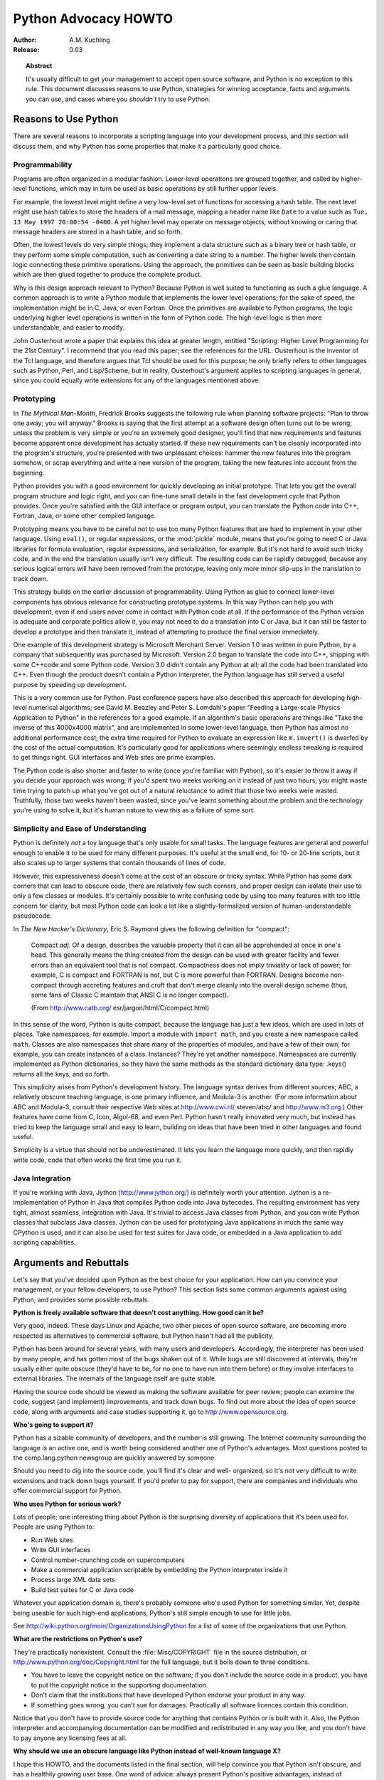 *************************
  Python Advocacy HOWTO
*************************

:Author: A.M. Kuchling
:Release: 0.03


.. topic:: Abstract

   It's usually difficult to get your management to accept open source software,
   and Python is no exception to this rule.  This document discusses reasons to use
   Python, strategies for winning acceptance, facts and arguments you can use, and
   cases where you *shouldn't* try to use Python.


Reasons to Use Python
=====================

There are several reasons to incorporate a scripting language into your
development process, and this section will discuss them, and why Python has some
properties that make it a particularly good choice.


Programmability
---------------

Programs are often organized in a modular fashion.  Lower-level operations are
grouped together, and called by higher-level functions, which may in turn be
used as basic operations by still further upper levels.

For example, the lowest level might define a very low-level set of functions for
accessing a hash table.  The next level might use hash tables to store the
headers of a mail message, mapping a header name like ``Date`` to a value such
as ``Tue, 13 May 1997 20:00:54 -0400``.  A yet higher level may operate on
message objects, without knowing or caring that message headers are stored in a
hash table, and so forth.

Often, the lowest levels do very simple things; they implement a data structure
such as a binary tree or hash table, or they perform some simple computation,
such as converting a date string to a number.  The higher levels then contain
logic connecting these primitive operations.  Using the approach, the primitives
can be seen as basic building blocks which are then glued together to produce
the complete product.

Why is this design approach relevant to Python?  Because Python is well suited
to functioning as such a glue language.  A common approach is to write a Python
module that implements the lower level operations; for the sake of speed, the
implementation might be in C, Java, or even Fortran.  Once the primitives are
available to Python programs, the logic underlying higher level operations is
written in the form of Python code.  The high-level logic is then more
understandable, and easier to modify.

John Ousterhout wrote a paper that explains this idea at greater length,
entitled "Scripting: Higher Level Programming for the 21st Century".  I
recommend that you read this paper; see the references for the URL.  Ousterhout
is the inventor of the Tcl language, and therefore argues that Tcl should be
used for this purpose; he only briefly refers to other languages such as Python,
Perl, and Lisp/Scheme, but in reality, Ousterhout's argument applies to
scripting languages in general, since you could equally write extensions for any
of the languages mentioned above.


Prototyping
-----------

In *The Mythical Man-Month*, Fredrick Brooks suggests the following rule when
planning software projects: "Plan to throw one away; you will anyway."  Brooks
is saying that the first attempt at a software design often turns out to be
wrong; unless the problem is very simple or you're an extremely good designer,
you'll find that new requirements and features become apparent once development
has actually started.  If these new requirements can't be cleanly incorporated
into the program's structure, you're presented with two unpleasant choices:
hammer the new features into the program somehow, or scrap everything and write
a new version of the program, taking the new features into account from the
beginning.

Python provides you with a good environment for quickly developing an initial
prototype.  That lets you get the overall program structure and logic right, and
you can fine-tune small details in the fast development cycle that Python
provides.  Once you're satisfied with the GUI interface or program output, you
can translate the Python code into C++, Fortran, Java, or some other compiled
language.

Prototyping means you have to be careful not to use too many Python features
that are hard to implement in your other language.  Using ``eval()``, or regular
expressions, or the :mod:`pickle` module, means that you're going to need C or
Java libraries for formula evaluation, regular expressions, and serialization,
for example.  But it's not hard to avoid such tricky code, and in the end the
translation usually isn't very difficult.  The resulting code can be rapidly
debugged, because any serious logical errors will have been removed from the
prototype, leaving only more minor slip-ups in the translation to track down.

This strategy builds on the earlier discussion of programmability. Using Python
as glue to connect lower-level components has obvious relevance for constructing
prototype systems.  In this way Python can help you with development, even if
end users never come in contact with Python code at all.  If the performance of
the Python version is adequate and corporate politics allow it, you may not need
to do a translation into C or Java, but it can still be faster to develop a
prototype and then translate it, instead of attempting to produce the final
version immediately.

One example of this development strategy is Microsoft Merchant Server. Version
1.0 was written in pure Python, by a company that subsequently was purchased by
Microsoft.  Version 2.0 began to translate the code into C++, shipping with some
C++code and some Python code.  Version 3.0 didn't contain any Python at all; all
the code had been translated into C++.  Even though the product doesn't contain
a Python interpreter, the Python language has still served a useful purpose by
speeding up development.

This is a very common use for Python.  Past conference papers have also
described this approach for developing high-level numerical algorithms; see
David M. Beazley and Peter S. Lomdahl's paper "Feeding a Large-scale Physics
Application to Python" in the references for a good example.  If an algorithm's
basic operations are things like "Take the inverse of this 4000x4000 matrix",
and are implemented in some lower-level language, then Python has almost no
additional performance cost; the extra time required for Python to evaluate an
expression like ``m.invert()`` is dwarfed by the cost of the actual computation.
It's particularly good for applications where seemingly endless tweaking is
required to get things right. GUI interfaces and Web sites are prime examples.

The Python code is also shorter and faster to write (once you're familiar with
Python), so it's easier to throw it away if you decide your approach was wrong;
if you'd spent two weeks working on it instead of just two hours, you might
waste time trying to patch up what you've got out of a natural reluctance to
admit that those two weeks were wasted.  Truthfully, those two weeks haven't
been wasted, since you've learnt something about the problem and the technology
you're using to solve it, but it's human nature to view this as a failure of
some sort.


Simplicity and Ease of Understanding
------------------------------------

Python is definitely *not* a toy language that's only usable for small tasks.
The language features are general and powerful enough to enable it to be used
for many different purposes.  It's useful at the small end, for 10- or 20-line
scripts, but it also scales up to larger systems that contain thousands of lines
of code.

However, this expressiveness doesn't come at the cost of an obscure or tricky
syntax.  While Python has some dark corners that can lead to obscure code, there
are relatively few such corners, and proper design can isolate their use to only
a few classes or modules.  It's certainly possible to write confusing code by
using too many features with too little concern for clarity, but most Python
code can look a lot like a slightly-formalized version of human-understandable
pseudocode.

In *The New Hacker's Dictionary*, Eric S. Raymond gives the following definition
for "compact":

.. epigraph::

   Compact *adj.*  Of a design, describes the valuable property that it can all be
   apprehended at once in one's head. This generally means the thing created from
   the design can be used with greater facility and fewer errors than an equivalent
   tool that is not compact. Compactness does not imply triviality or lack of
   power; for example, C is compact and FORTRAN is not, but C is more powerful than
   FORTRAN. Designs become non-compact through accreting features and cruft that
   don't merge cleanly into the overall design scheme (thus, some fans of Classic C
   maintain that ANSI C is no longer compact).

   (From http://www.catb.org/ esr/jargon/html/C/compact.html)

In this sense of the word, Python is quite compact, because the language has
just a few ideas, which are used in lots of places.  Take namespaces, for
example.  Import a module with ``import math``, and you create a new namespace
called ``math``.  Classes are also namespaces that share many of the properties
of modules, and have a few of their own; for example, you can create instances
of a class. Instances?  They're yet another namespace.  Namespaces are currently
implemented as Python dictionaries, so they have the same methods as the
standard dictionary data type: .keys() returns all the keys, and so forth.

This simplicity arises from Python's development history.  The language syntax
derives from different sources; ABC, a relatively obscure teaching language, is
one primary influence, and Modula-3 is another.  (For more information about ABC
and Modula-3, consult their respective Web sites at http://www.cwi.nl/
steven/abc/ and http://www.m3.org.)  Other features have come from C, Icon,
Algol-68, and even Perl.  Python hasn't really innovated very much, but instead
has tried to keep the language small and easy to learn, building on ideas that
have been tried in other languages and found useful.

Simplicity is a virtue that should not be underestimated.  It lets you learn the
language more quickly, and then rapidly write code, code that often works the
first time you run it.


Java Integration
----------------

If you're working with Java, Jython (http://www.jython.org/) is definitely worth
your attention.  Jython is a re-implementation of Python in Java that compiles
Python code into Java bytecodes.  The resulting environment has very tight,
almost seamless, integration with Java.  It's trivial to access Java classes
from Python, and you can write Python classes that subclass Java classes.
Jython can be used for prototyping Java applications in much the same way
CPython is used, and it can also be used for test suites for Java code, or
embedded in a Java application to add scripting capabilities.


Arguments and Rebuttals
=======================

Let's say that you've decided upon Python as the best choice for your
application.  How can you convince your management, or your fellow developers,
to use Python?  This section lists some common arguments against using Python,
and provides some possible rebuttals.

**Python is freely available software that doesn't cost anything. How good can
it be?**

Very good, indeed.  These days Linux and Apache, two other pieces of open source
software, are becoming more respected as alternatives to commercial software,
but Python hasn't had all the publicity.

Python has been around for several years, with many users and developers.
Accordingly, the interpreter has been used by many people, and has gotten most
of the bugs shaken out of it.  While bugs are still discovered at intervals,
they're usually either quite obscure (they'd have to be, for no one to have run
into them before) or they involve interfaces to external libraries.  The
internals of the language itself are quite stable.

Having the source code should be viewed as making the software available for
peer review; people can examine the code, suggest (and implement) improvements,
and track down bugs.  To find out more about the idea of open source code, along
with arguments and case studies supporting it, go to http://www.opensource.org.

**Who's going to support it?**

Python has a sizable community of developers, and the number is still growing.
The Internet community surrounding the language is an active one, and is worth
being considered another one of Python's advantages. Most questions posted to
the comp.lang.python newsgroup are quickly answered by someone.

Should you need to dig into the source code, you'll find it's clear and well-
organized, so it's not very difficult to write extensions and track down bugs
yourself.  If you'd prefer to pay for support, there are companies and
individuals who offer commercial support for Python.

**Who uses Python for serious work?**

Lots of people; one interesting thing about Python is the surprising diversity
of applications that it's been used for.  People are using Python to:

* Run Web sites

* Write GUI interfaces

* Control number-crunching code on supercomputers

* Make a commercial application scriptable by embedding the Python interpreter
  inside it

* Process large XML data sets

* Build test suites for C or Java code

Whatever your application domain is, there's probably someone who's used Python
for something similar.  Yet, despite being useable for such high-end
applications, Python's still simple enough to use for little jobs.

See http://wiki.python.org/moin/OrganizationsUsingPython for a list of some of
the  organizations that use Python.

**What are the restrictions on Python's use?**

They're practically nonexistent.  Consult the :file:`Misc/COPYRIGHT` file in the
source distribution, or http://www.python.org/doc/Copyright.html for the full
language, but it boils down to three conditions.

* You have to leave the copyright notice on the software; if you don't include
  the source code in a product, you have to put the copyright notice in the
  supporting documentation.

* Don't claim that the institutions that have developed Python endorse your
  product in any way.

* If something goes wrong, you can't sue for damages.  Practically all software
  licences contain this condition.

Notice that you don't have to provide source code for anything that contains
Python or is built with it.  Also, the Python interpreter and accompanying
documentation can be modified and redistributed in any way you like, and you
don't have to pay anyone any licensing fees at all.

**Why should we use an obscure language like Python instead of well-known
language X?**

I hope this HOWTO, and the documents listed in the final section, will help
convince you that Python isn't obscure, and has a healthily growing user base.
One word of advice: always present Python's positive advantages, instead of
concentrating on language X's failings.  People want to know why a solution is
good, rather than why all the other solutions are bad.  So instead of attacking
a competing solution on various grounds, simply show how Python's virtues can
help.


Useful Resources
================

http://www.pythonology.com/success
   The Python Success Stories are a collection of stories from successful users of
   Python, with the emphasis on business and corporate users.

.. % \term{\url{http://www.fsbassociates.com/books/pythonchpt1.htm}}
.. % The first chapter of \emph{Internet Programming with Python} also
.. % examines some of the reasons for using Python.  The book is well worth
.. % buying, but the publishers have made the first chapter available on
.. % the Web.

http://home.pacbell.net/ouster/scripting.html
   John Ousterhout's white paper on scripting is a good argument for the utility of
   scripting languages, though naturally enough, he emphasizes Tcl, the language he
   developed.  Most of the arguments would apply to any scripting language.

http://www.python.org/workshops/1997-10/proceedings/beazley.html
   The authors, David M. Beazley and Peter S. Lomdahl,  describe their use of
   Python at Los Alamos National Laboratory. It's another good example of how
   Python can help get real work done. This quotation from the paper has been
   echoed by many people:

   .. epigraph::

      Originally developed as a large monolithic application for massively parallel
      processing systems, we have used Python to transform our application into a
      flexible, highly modular, and extremely powerful system for performing
      simulation, data analysis, and visualization. In addition, we describe how
      Python has solved a number of important problems related to the development,
      debugging, deployment, and maintenance of scientific software.

http://pythonjournal.cognizor.com/pyj1/Everitt-Feit_interview98-V1.html
   This interview with Andy Feit, discussing Infoseek's use of Python, can be used
   to show that choosing Python didn't introduce any difficulties into a company's
   development process, and provided some substantial benefits.

.. % \term{\url{http://www.python.org/psa/Commercial.html}}
.. % Robin Friedrich wrote this document on how to support Python's use in
.. % commercial projects.

http://www.python.org/workshops/1997-10/proceedings/stein.ps
   For the 6th Python conference, Greg Stein presented a paper that traced Python's
   adoption and usage at a startup called eShop, and later at Microsoft.

http://www.opensource.org
   Management may be doubtful of the reliability and usefulness of software that
   wasn't written commercially.  This site presents arguments that show how open
   source software can have considerable advantages over closed-source software.

http://sunsite.unc.edu/LDP/HOWTO/mini/Advocacy.html
   The Linux Advocacy mini-HOWTO was the inspiration for this document, and is also
   well worth reading for general suggestions on winning acceptance for a new
   technology, such as Linux or Python.  In general, you won't make much progress
   by simply attacking existing systems and complaining about their inadequacies;
   this often ends up looking like unfocused whining.  It's much better to point
   out some of the many areas where Python is an improvement over other systems.

